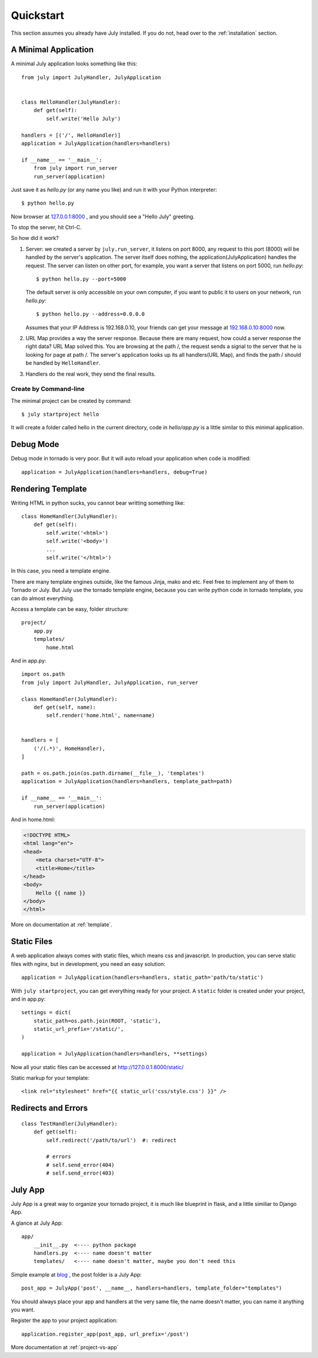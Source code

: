 .. _quickstart:

Quickstart
===========

This section assumes you already have July installed. If you do not,
head over to the :ref:`installation` section.


A Minimal Application
----------------------

A minimal July application looks something like this::

    from july import JulyHandler, JulyApplication


    class HelloHandler(JulyHandler):
        def get(self):
            self.write('Hello July')

    handlers = [('/', HelloHandler)]
    application = JulyApplication(handlers=handlers)

    if __name__ == '__main__':
        from july import run_server
        run_server(application)

Just save it as `hello.py` (or any name you like) and run it with your Python
interpreter::

    $ python hello.py

Now browser at `127.0.0.1:8000 <http://127.0.0.1:8000>`_ , and you should see
a "Hello July" greeting.

To stop the server, hit Ctrl-C.

So how did it work?

1. Server: we created a server by ``july.run_server``, it listens on port 8000,
   any request to this port (8000) will be handled by the server's application.
   The server itself does nothing, the application(JulyApplication) handles the request.
   The server can listen on other port, for example, you want a server that listens
   on port 5000, run `hello.py`::

    $ python hello.py --port=5000

   The default server is only accessible on your own computer, if you want to public
   it to users on your network, run `hello.py`::

    $ python hello.py --address=0.0.0.0

   Assumes that your IP Address is 192.168.0.10, your friends can get your message
   at `192.168.0.10:8000 <http://192.168.0.10:8000>`_ now.

2. URL Map provides a way the server response. Because there are many request,
   how could a server response the right data? URL Map solved this.
   You are browsing at the path /, the request sends a signal to the server
   that he is looking for page at path /. The server's application looks up its all
   handlers(URL Map), and finds the path / should be handled by ``HelloHandler``.

3. Handlers do the real work, they send the final results.


Create by Command-line
~~~~~~~~~~~~~~~~~~~~~~

The minimal project can be created by command::

    $ july startproject hello

It will create a folder called hello in the current directory, code in `hello/app.py`
is a little similar to this minimal application.


Debug Mode
-----------

Debug mode in tornado is very poor. But it will auto reload your application when code is
modified::

    application = JulyApplication(handlers=handlers, debug=True)


Rendering Template
-------------------

Writing HTML in python sucks, you cannot bear writting something like::

    class HomeHandler(JulyHandler):
        def get(self):
            self.write('<html>')
            self.write('<body>')
            ...
            self.write('</html>')

In this case, you need a template engine.

There are many template engines outside, like the famous Jinja, mako and etc. Feel free
to implement any of them to Tornado or July. But July use the tornado template engine,
because you can write python code in tornado template, you can do almost everything.

Access a template can be easy, folder structure::

    project/
        app.py
        templates/
            home.html

And in app.py::

    import os.path
    from july import JulyHandler, JulyApplication, run_server

    class HomeHandler(JulyHandler):
        def get(self, name):
            self.render('home.html', name=name)


    handlers = [
        ('/(.*)', HomeHandler),
    ]

    path = os.path.join(os.path.dirname(__file__), 'templates')
    application = JulyApplication(handlers=handlers, template_path=path)

    if __name__ == '__main__':
        run_server(application) 


And in home.html:

.. sourcecode:: html+jinja

    <!DOCTYPE HTML>
    <html lang="en">
    <head>
        <meta charset="UTF-8">
        <title>Home</title>
    </head>
    <body>
        Hello {{ name }}
    </body>
    </html>


More on documentation at :ref:`template`.

Static Files
-------------

A web application always comes with static files, which means css and javascript. In
production, you can serve static files with nginx, but in development, you need an
easy solution::

    application = JulyApplication(handlers=handlers, static_path='path/to/static')

With ``july startproject``, you can get everything ready for your project.
A ``static`` folder is created under your project, and in app.py::

    settings = dict(
        static_path=os.path.join(ROOT, 'static'),
        static_url_prefix='/static/',
    )

    application = JulyApplication(handlers=handlers, **settings)


Now all your static files can be accessed at http://127.0.0.1:8000/static/

Static markup for your template::

    <link rel="stylesheet" href="{{ static_url('css/style.css') }}" />


Redirects and Errors
---------------------

::

    class TestHandler(JulyHandler):
        def get(self):
            self.redirect('/path/to/url')  #: redirect

            # errors
            # self.send_error(404)
            # self.send_error(403)


July App
----------

July App is a great way to organize your tornado project, it is much like blueprint in flask,
and a little similiar to Django App.

A glance at July App::

    app/
        __init__.py  <---- python package
        handlers.py  <---- name doesn't matter
        templates/   <---- name doesn't matter, maybe you don't need this


Simple example at `blog <https://github.com/lepture/july/tree/master/example/blog>`_ ,
the post folder is a July App::

    post_app = JulyApp('post', __name__, handlers=handlers, template_folder="templates")

You should always place your app and handlers at the very same file, the name doesn't matter,
you can name it anything you want.

Register the app to your project application::

    application.register_app(post_app, url_prefix='/post')


More documentation at :ref:`project-vs-app`
